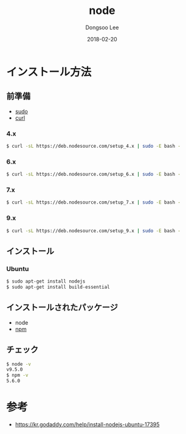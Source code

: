 # Created 2018-02-20 Tue 16:56
#+OPTIONS: -:nil --:nil tex:t ^:nil num:nil
#+TITLE: node
#+DATE: 2018-02-20
#+AUTHOR: Dongsoo Lee
#+MACRO: class @@html:<span class="lc-class">$1</span>@@
#+MACRO: func @@html:<span class="lc-func">$1</span>@@
#+MACRO: ret @@html:<span class="lc-ret">$1</span>@@
#+MACRO: arg @@html:<span class="lc-arg">$1</span>@@
#+MACRO: kwd @@html:<span class="lc-kwd">$1</span>@@
#+MACRO: type @@html:<span class="lc-type">$1</span>@@
#+MACRO: var @@html:<span class="lc-var">$1</span>@@
#+MACRO: const @@html:<span class="lc-const">$1</span>@@
#+MACRO: path @@html:<span class="lc-path">$1</span>@@
#+MACRO: file @@html:<span class="lc-file">$1</span>@@

#+MACRO: REDIRECT @@html:<script type="javascript">location.href = "$1"</script>@@
#+MACRO: INCLUDE_PROGRESS (eval (lc-macro/include-progress))
#+MACRO: INCLUDE_DOCS (eval (lc-macro/include-docs))
#+MACRO: META (eval (lc-macro/meta))

#+HTML_HEAD: <script async src="https://www.googletagmanager.com/gtag/js?id=UA-113933734-1"></script>
#+HTML_HEAD: <script>window.dataLayer = window.dataLayer || [];function gtag(){dataLayer.push(arguments);}gtag('js', new Date());gtag('config', 'UA-113933734-1');</script>

#+HTML_HEAD: <link rel="stylesheet" type="text/css" href="../dist/org-html-themes/styles/readtheorg/css/htmlize.css"/>
#+HTML_HEAD: <link rel="stylesheet" type="text/css" href="../dist/org-html-themes/styles/readtheorg/css/readtheorg.css"/>
#+HTML_HEAD: <link rel="stylesheet" type="text/css" href="../dist/org-html-themes/styles/readtheorg/css/rtd-full.css"/>
#+HTML_HEAD: <link rel="stylesheet" type="text/css" href="../dist/org-html-themes/styles/readtheorg/css/my.css"/>

#+HTML_HEAD: <script type="text/javascript" src="../dist/org-html-themes/styles/lib/js/jquery-2.1.3.min.js"></script>
#+HTML_HEAD: <script type="text/javascript" src="../dist/org-html-themes/styles/lib/js/bootstrap-3.3.4.min.js"></script>
#+HTML_HEAD: <script type="text/javascript" src="../dist/org-html-themes/styles/lib/js/jquery.stickytableheaders.min.js"></script>
#+HTML_HEAD: <script type="text/javascript" src="../dist/org-html-themes/styles/readtheorg/js/readtheorg.js"></script>

#+HTML_HEAD: <meta name="title" content="node - Linuxコマンド">
#+HTML_HEAD: <meta name="description" content="">
#+HTML_HEAD: <meta name="by" content="Dongsoo Lee">
#+HTML_HEAD: <meta property="og:type" content="article">
#+HTML_HEAD: <meta property="og:title" content="node - Linuxコマンド">
#+HTML_HEAD: <meta property="og:description" content="">
#+HTML_HEAD: <meta name="twitter:title" content="node - Linuxコマンド">
#+HTML_HEAD: <meta name="twitter:description" content="">

* インストール方法

** 前準備
- [[file:./sudo.org][sudo]]
- [[file:./curl.org][curl]]

*** 4.x
#+NAME: prepare-node_4_x_version
#+BEGIN_SRC sh
  $ curl -sL https://deb.nodesource.com/setup_4.x | sudo -E bash -
#+END_SRC

*** 6.x
#+NAME: prepare-node_6_x_version
#+BEGIN_SRC sh
  $ curl -sL https://deb.nodesource.com/setup_6.x | sudo -E bash -
#+END_SRC

*** 7.x
#+NAME: prepare-node_7_x_version
#+BEGIN_SRC sh
  $ curl -sL https://deb.nodesource.com/setup_7.x | sudo -E bash -
#+END_SRC

*** 9.x
#+NAME: prepare-node_9_x_version
#+BEGIN_SRC sh
  $ curl -sL https://deb.nodesource.com/setup_9.x | sudo -E bash -
#+END_SRC


** インストール

*** Ubuntu

#+BEGIN_SRC sh
  $ sudo apt-get install nodejs
  $ sudo apt-get install build-essential
#+END_SRC

** インストールされたパッケージ
- node
- [[file:./npm.org][npm]]

** チェック
#+BEGIN_SRC sh
  $ node -v
  v9.5.0
  $ npm -v
  5.6.0
#+END_SRC

* 参考
- [[https://kr.godaddy.com/help/install-nodejs-ubuntu-17395]]
